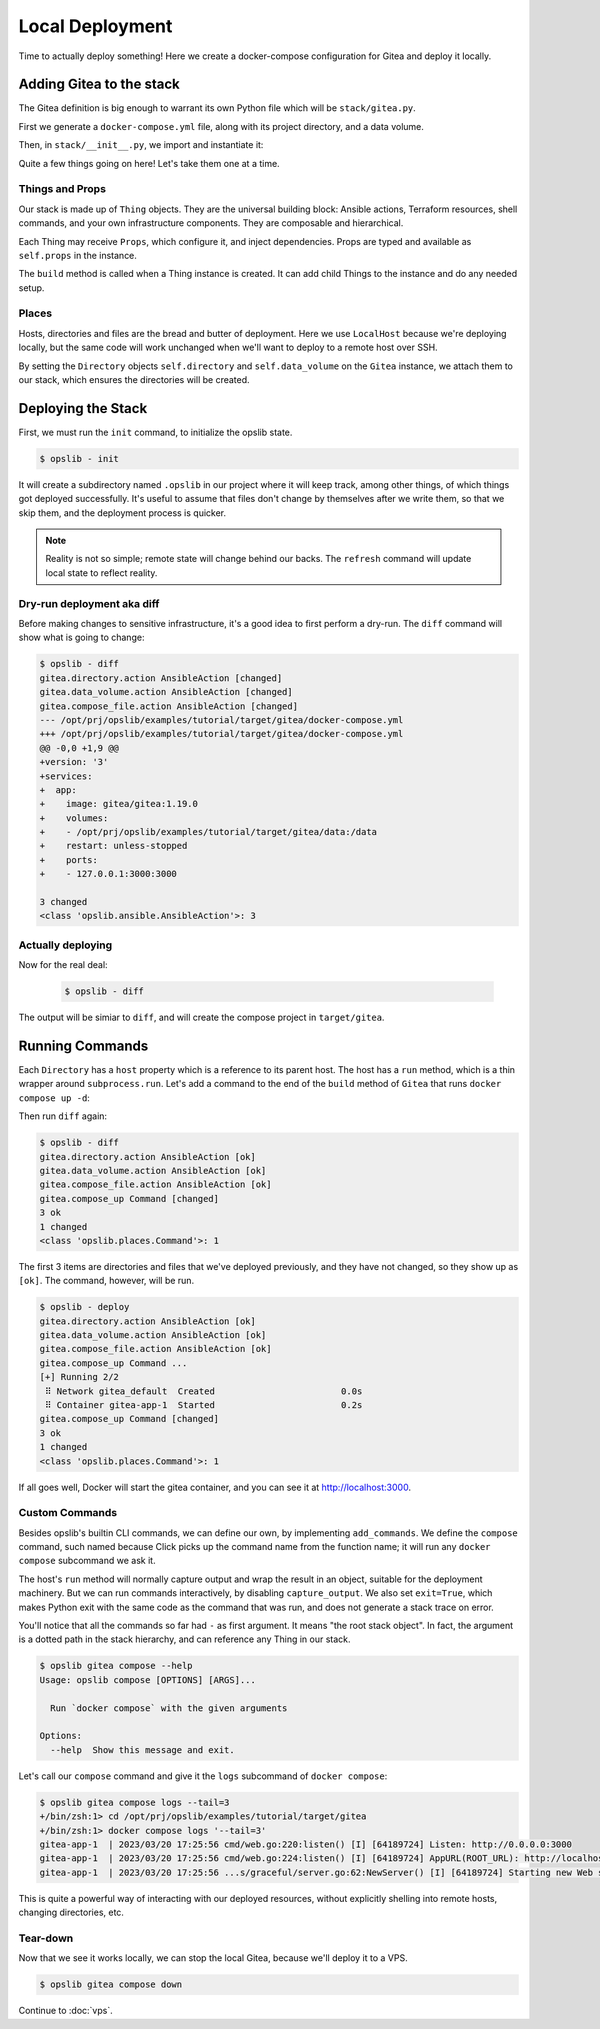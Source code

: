 Local Deployment
================

Time to actually deploy something! Here we create a docker-compose
configuration for Gitea and deploy it locally.

Adding Gitea to the stack
-------------------------

The Gitea definition is big enough to warrant its own Python file which will be
``stack/gitea.py``.

First we generate a ``docker-compose.yml`` file, along with its project
directory, and a data volume.

.. code-block:: python
    :caption: ``stack/gitea.py``

    import yaml

    from opslib.places import Directory
    from opslib.props import Prop
    from opslib.things import Thing


    class Gitea(Thing):
        class Props:
            directory = Prop(Directory)
            listen = Prop(str)

        def build(self):
            self.directory = self.props.directory
            self.data_volume = self.directory / "data"

            self.compose_file = self.directory.file(
                name="docker-compose.yml",
                content=self.compose_file_content,
            )

        @property
        def compose_file_content(self):
            content = dict(
                version="3",
                services=dict(
                    app=dict(
                        image="gitea/gitea:1.19.0",
                        volumes=[
                            f"{self.data_volume.path}:/data",
                        ],
                        restart="unless-stopped",
                        ports=[
                            f"{self.props.listen}:3000",
                        ],
                    ),
                ),
            )
            return yaml.dump(content, sort_keys=False)

Then, in ``stack/__init__.py``, we import and instantiate it:

.. code-block:: python
    :caption: ``stack/__init__.py``

    from pathlib import Path
    from opslib.places import LocalHost
    from opslib.things import Stack
    from .gitea import Gitea

    class MyCodeForge(Stack):
        def build(self):
            host = LocalHost()
            target_path = Path(__file__).parent.parent / "target"
            self.directory = host.directory(target_path)
            self.gitea = Gitea(
                directory=self.directory / "gitea",
                listen="3000",
            )

    def get_stack():
        return MyCodeForge()

Quite a few things going on here! Let's take them one at a time.

Things and Props
^^^^^^^^^^^^^^^^

Our stack is made up of ``Thing`` objects. They are the universal building
block: Ansible actions, Terraform resources, shell commands, and your own
infrastructure components. They are composable and hierarchical.

Each Thing may receive ``Props``, which configure it, and inject dependencies.
Props are typed and available as ``self.props`` in the instance.

The ``build`` method is called when a Thing instance is created. It can add
child Things to the instance and do any needed setup.

Places
^^^^^^

Hosts, directories and files are the bread and butter of deployment. Here we
use ``LocalHost`` because we're deploying locally, but the same code will work
unchanged when we'll want to deploy to a remote host over SSH.

By setting the ``Directory`` objects ``self.directory`` and
``self.data_volume`` on the ``Gitea`` instance, we attach them to our stack,
which ensures the directories will be created.

Deploying the Stack
-------------------

First, we must run the ``init`` command, to initialize the opslib state.

.. code-block:: none

    $ opslib - init

It will create a subdirectory named ``.opslib`` in our project where it will
keep track, among other things, of which things got deployed successfully. It's
useful to assume that files don't change by themselves after we write them, so
that we skip them, and the deployment process is quicker.

.. note::

    Reality is not so simple; remote state will change behind our backs. The
    ``refresh`` command will update local state to reflect reality.

Dry-run deployment aka diff
^^^^^^^^^^^^^^^^^^^^^^^^^^^

Before making changes to sensitive infrastructure, it's a good idea to first
perform a dry-run. The ``diff`` command will show what is going to change:

.. code-block:: none

    $ opslib - diff
    gitea.directory.action AnsibleAction [changed]
    gitea.data_volume.action AnsibleAction [changed]
    gitea.compose_file.action AnsibleAction [changed]
    --- /opt/prj/opslib/examples/tutorial/target/gitea/docker-compose.yml
    +++ /opt/prj/opslib/examples/tutorial/target/gitea/docker-compose.yml
    @@ -0,0 +1,9 @@
    +version: '3'
    +services:
    +  app:
    +    image: gitea/gitea:1.19.0
    +    volumes:
    +    - /opt/prj/opslib/examples/tutorial/target/gitea/data:/data
    +    restart: unless-stopped
    +    ports:
    +    - 127.0.0.1:3000:3000

    3 changed
    <class 'opslib.ansible.AnsibleAction'>: 3

Actually deploying
^^^^^^^^^^^^^^^^^^

Now for the real deal:

   .. code-block:: none

    $ opslib - diff

The output will be simiar to ``diff``, and will create the compose project in
``target/gitea``.

Running Commands
----------------

Each ``Directory`` has a ``host`` property which is a reference to its parent
host. The host has a ``run`` method, which is a thin wrapper around
``subprocess.run``. Let's add a command to the end of the ``build`` method of
``Gitea`` that runs ``docker compose up -d``:

.. code-block:: python
    :caption: ``stack/gitea.py``

    class Gitea(Thing):
        # ...

        def build(self):
            # ...

            self.compose_up = self.directory.host.command(
                args=[*self.compose_args, "up", "-d"],
            )

        @property
        def compose_args(self):
            return ["docker", "compose", "--project-directory", self.directory.path]

Then run ``diff`` again:

.. code-block:: none

    $ opslib - diff
    gitea.directory.action AnsibleAction [ok]
    gitea.data_volume.action AnsibleAction [ok]
    gitea.compose_file.action AnsibleAction [ok]
    gitea.compose_up Command [changed]
    3 ok
    1 changed
    <class 'opslib.places.Command'>: 1

The first 3 items are directories and files that we've deployed previously, and
they have not changed, so they show up as ``[ok]``. The command, however, will
be run.

.. code-block:: none

    $ opslib - deploy
    gitea.directory.action AnsibleAction [ok]
    gitea.data_volume.action AnsibleAction [ok]
    gitea.compose_file.action AnsibleAction [ok]
    gitea.compose_up Command ...
    [+] Running 2/2
     ⠿ Network gitea_default  Created                        0.0s
     ⠿ Container gitea-app-1  Started                        0.2s
    gitea.compose_up Command [changed]
    3 ok
    1 changed
    <class 'opslib.places.Command'>: 1

If all goes well, Docker will start the gitea container, and you can see it at
http://localhost:3000.

Custom Commands
^^^^^^^^^^^^^^^

Besides opslib's builtin CLI commands, we can define our own, by implementing
``add_commands``. We define the ``compose`` command, such named because Click
picks up the command name from the function name; it will run any ``docker
compose`` subcommand we ask it.

The host's ``run`` method will normally capture output and wrap the result in
an object, suitable for the deployment machinery. But we can run commands
interactively, by disabling ``capture_output``. We also set ``exit=True``,
which makes Python exit with the same code as the command that was run, and
does not generate a stack trace on error.

.. code-block:: python
    :caption: ``stack/gitea.py``

    import click
    # ...

    class Gitea(Thing):
        # ...

        def add_commands(self, cli):
            @cli.command(context_settings=dict(ignore_unknown_options=True))
            @click.argument("args", nargs=-1, type=click.UNPROCESSED)
            def compose(args):
                """Run `docker compose` with the given arguments"""
                self.directory.host.run(
                    *[*self.compose_args, *args],
                    capture_output=False,
                    exit=True,
                )

You'll notice that all the commands so far had ``-`` as first argument. It
means "the root stack object". In fact, the argument is a dotted path in the
stack hierarchy, and can reference any Thing in our stack.

.. code-block:: none

    $ opslib gitea compose --help
    Usage: opslib compose [OPTIONS] [ARGS]...

      Run `docker compose` with the given arguments

    Options:
      --help  Show this message and exit.


Let's call our ``compose`` command and give it the ``logs`` subcommand of
``docker compose``:

.. code-block:: none

    $ opslib gitea compose logs --tail=3
    +/bin/zsh:1> cd /opt/prj/opslib/examples/tutorial/target/gitea
    +/bin/zsh:1> docker compose logs '--tail=3'
    gitea-app-1  | 2023/03/20 17:25:56 cmd/web.go:220:listen() [I] [64189724] Listen: http://0.0.0.0:3000
    gitea-app-1  | 2023/03/20 17:25:56 cmd/web.go:224:listen() [I] [64189724] AppURL(ROOT_URL): http://localhost:3000/
    gitea-app-1  | 2023/03/20 17:25:56 ...s/graceful/server.go:62:NewServer() [I] [64189724] Starting new Web server: tcp:0.0.0.0:3000 on PID: 18

This is quite a powerful way of interacting with our deployed resources,
without explicitly shelling into remote hosts, changing directories, etc.

Tear-down
^^^^^^^^^

Now that we see it works locally, we can stop the local Gitea, because we'll
deploy it to a VPS.

.. code-block:: none

    $ opslib gitea compose down

Continue to :doc:`vps`.
